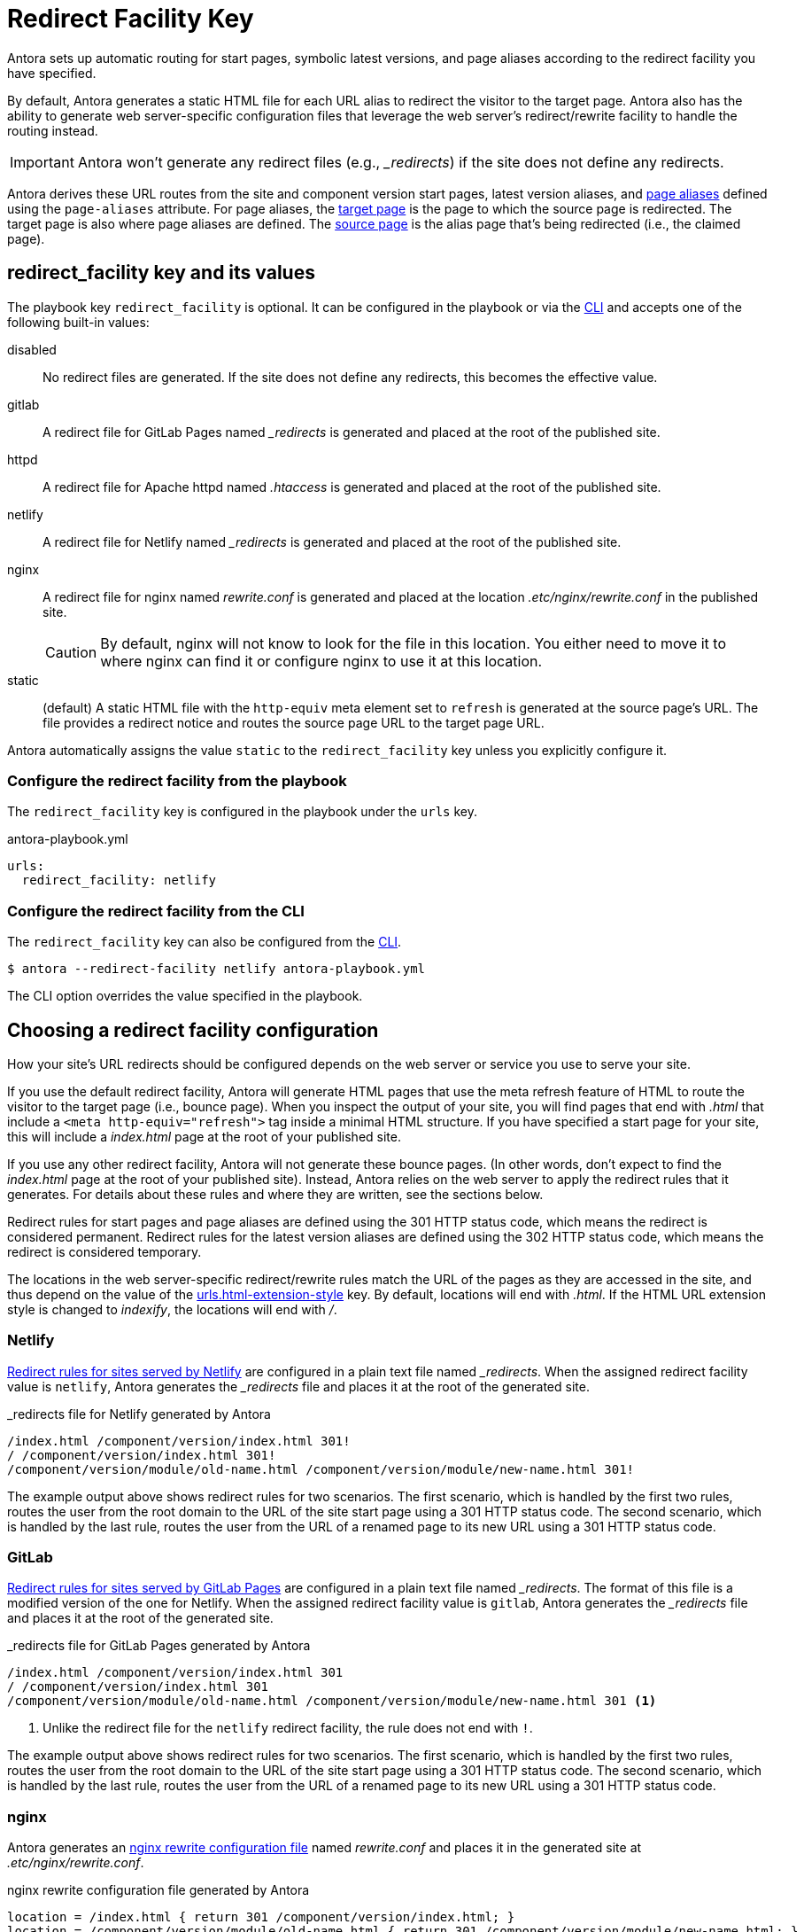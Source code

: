 = Redirect Facility Key
:page-aliases: configure-redirect-facility.adoc
:url-netlify-redirects: https://docs.netlify.com/routing/redirects/
:url-nginx-rewrites: https://nginx.org/en/docs/http/ngx_http_rewrite_module.html#return
:url-htaccess: https://httpd.apache.org/docs/current/howto/htaccess.html
:url-meta-tag: https://developer.mozilla.org/en-US/docs/Web/HTML/Element/meta

Antora sets up automatic routing for start pages, symbolic latest versions, and page aliases according to the redirect facility you have specified.

By default, Antora generates a static HTML file for each URL alias to redirect the visitor to the target page.
Antora also has the ability to generate web server-specific configuration files that leverage the web server's redirect/rewrite facility to handle the routing instead.

IMPORTANT: Antora won't generate any redirect files (e.g., [.path]_++_redirects++_) if the site does not define any redirects.

Antora derives these URL routes from the site and component version start pages, latest version aliases, and xref:page:page-aliases.adoc[page aliases] defined using the `page-aliases` attribute.
For page aliases, the xref:page:page-aliases.adoc#target-page[target page] is the page to which the source page is redirected.
The target page is also where page aliases are defined.
The xref:page:page-aliases.adoc#source-page[source page] is the alias page that's being redirected (i.e., the claimed page).

[#redirect-facility-key]
== redirect_facility key and its values

The playbook key `redirect_facility` is optional.
It can be configured in the playbook or via the xref:cli:options.adoc#redirect-facility[CLI] and accepts one of the following built-in values:

disabled::
No redirect files are generated.
If the site does not define any redirects, this becomes the effective value.
gitlab::
A redirect file for GitLab Pages named [.path]_++_redirects++_ is generated and placed at the root of the published site.
httpd::
A redirect file for Apache httpd named [.path]_.htaccess_ is generated and placed at the root of the published site.
netlify::
A redirect file for Netlify named [.path]_++_redirects++_ is generated and placed at the root of the published site.
nginx::
A redirect file for nginx named [.path]_rewrite.conf_ is generated and placed at the location [.path]_.etc/nginx/rewrite.conf_ in the published site.
+
CAUTION: By default, nginx will not know to look for the file in this location.
You either need to move it to where nginx can find it or configure nginx to use it at this location.
[[static-value]]static::
(default) A static HTML file with the `http-equiv` meta element set to `refresh` is generated at the source page's URL.
The file provides a redirect notice and routes the source page URL to the target page URL.

Antora automatically assigns the value `static` to the `redirect_facility` key unless you explicitly configure it.

=== Configure the redirect facility from the playbook

The `redirect_facility` key is configured in the playbook under the `urls` key.

.antora-playbook.yml
[,yaml]
----
urls:
  redirect_facility: netlify
----

=== Configure the redirect facility from the CLI

The `redirect_facility` key can also be configured from the xref:cli:options.adoc[CLI].

 $ antora --redirect-facility netlify antora-playbook.yml

The CLI option overrides the value specified in the playbook.

== Choosing a redirect facility configuration

How your site's URL redirects should be configured depends on the web server or service you use to serve your site.

If you use the default redirect facility, Antora will generate HTML pages that use the meta refresh feature of HTML to route the visitor to the target page (i.e., bounce page).
When you inspect the output of your site, you will find pages that end with [.ext]_.html_ that include a `<meta http-equiv="refresh">` tag inside a minimal HTML structure.
If you have specified a start page for your site, this will include a [.path]_index.html_ page at the root of your published site.

If you use any other redirect facility, Antora will not generate these bounce pages.
(In other words, don't expect to find the [.path]_index.html_ page at the root of your published site).
Instead, Antora relies on the web server to apply the redirect rules that it generates.
For details about these rules and where they are written, see the sections below.

Redirect rules for start pages and page aliases are defined using the 301 HTTP status code, which means the redirect is considered permanent.
Redirect rules for the latest version aliases are defined using the 302 HTTP status code, which means the redirect is considered temporary.

The locations in the web server-specific redirect/rewrite rules match the URL of the pages as they are accessed in the site, and thus depend on the value of the xref:urls-html-extension-style.adoc[urls.html-extension-style] key.
By default, locations will end with _.html_.
If the HTML URL extension style is changed to _indexify_, the locations will end with _/_.

[#netlify]
=== Netlify

{url-netlify-redirects}[Redirect rules for sites served by Netlify] are configured in a plain text file named [.path]_++_redirects++_.
When the assigned redirect facility value is `netlify`, Antora generates the [.path]_++_redirects++_ file and places it at the root of the generated site.

._redirects file for Netlify generated by Antora
[listing]
----
/index.html /component/version/index.html 301!
/ /component/version/index.html 301!
/component/version/module/old-name.html /component/version/module/new-name.html 301!
----

The example output above shows redirect rules for two scenarios.
The first scenario, which is handled by the first two rules, routes the user from the root domain to the URL of the site start page using a 301 HTTP status code.
The second scenario, which is handled by the last rule, routes the user from the URL of a renamed page to its new URL using a 301 HTTP status code.

[#gitlab]
=== GitLab

{url-netlify-redirects}[Redirect rules for sites served by GitLab Pages] are configured in a plain text file named [.path]_++_redirects++_.
The format of this file is a modified version of the one for Netlify.
When the assigned redirect facility value is `gitlab`, Antora generates the [.path]_++_redirects++_ file and places it at the root of the generated site.

._redirects file for GitLab Pages generated by Antora
[listing]
----
/index.html /component/version/index.html 301
/ /component/version/index.html 301
/component/version/module/old-name.html /component/version/module/new-name.html 301 <1>
----
<1> Unlike the redirect file for the `netlify` redirect facility, the rule does not end with `!`.

The example output above shows redirect rules for two scenarios.
The first scenario, which is handled by the first two rules, routes the user from the root domain to the URL of the site start page using a 301 HTTP status code.
The second scenario, which is handled by the last rule, routes the user from the URL of a renamed page to its new URL using a 301 HTTP status code.

[#nginx]
=== nginx

Antora generates an {url-nginx-rewrites}[nginx rewrite configuration file] named [.path]_rewrite.conf_ and places it in the generated site at [.path]_.etc/nginx/rewrite.conf_.

.nginx rewrite configuration file generated by Antora
[,nginx]
----
location = /index.html { return 301 /component/version/index.html; }
location = /component/version/module/old-name.html { return 301 /component/version/module/new-name.html; }
----

The example output above shows redirect rules for two scenarios.
The first scenario, which is handled by the first rule, routes the user from the root domain to the URL of the site start page using a 301 HTTP status code.
The second scenario, which is handled by the last rule, routes the user from the URL of a renamed page to its new URL using a 301 HTTP status code.

When using the nginx redirect facility, Antora assumes that nginx is configured in a way similar to the configuration shown in <<ex-nginx-conf>>.
The path [.path]_/srv/www_ refers to the location of the generated site.

.nginx configuration that loads the rewrite configuration generated by Antora
[#ex-nginx-conf,nginx]
----
server {
  listen       80;
  server_name  _;
  root         /srv/www;

  location = /.etc/nginx/rewrite.conf {
    deny    all;
    return  404;
  }

  include /srv/www/.etc/nginx/rewrite.conf;

  location / {
      index  index.html;
      # uncomment the next line if using --html-url-extension-style=drop
      #try_files $uri $uri.html $uri/index.html = 404;
  }

  error_page  404  /404.html;
}
----

Adjust the configuration if your site is accessible from a different hostname or port or is served from a different root.

[#httpd]
=== httpd

Antora generates an {url-htaccess}[.htaccess] file containing redirect rules and places it at the root of the generated site.

..htaccess file generated by Antora
[,nginx]
----
Redirect 301 /index.html /component/version/index.html
Redirect 301 /component/version/module/old-name.html /component/version/module/new-name.html
----

The example output above shows redirect rules for two scenarios.
The first scenario, which is handled by the first rule, routes the user from the root domain to the URL of the site start page using a 301 HTTP status code.
The second scenario, which is handled by the last rule, routes the user from the URL of a renamed page to its new URL using a 301 HTTP status code.

When using the httpd redirect facility, Antora assumes that Apache httpd is configured to load the [.path]_.htaccess_ file at the root of the hosted site.

[#static]
=== Static (meta refresh)

The `static` redirect value is useful for sites deployed on services, such as GitLab Pages and GitHub Pages, that don't accept or provide access to URL redirection configuration files.
This setting is also helpful when you build a site on your local machine to test your start pages and page aliases.

Antora generates a static https://en.wikipedia.org/wiki/Meta_refresh[meta refresh] page for each aliased source page that redirects a visitor to the corresponding target page.
Each refresh page contains:

. The canonical URL of the xref:page:page-aliases.adoc#target-page[target page].
. The `http-equiv` meta attribute assigned the value `refresh`.
. The `content` meta attribute assigned the value `0` and the URL of the relative target page that the visitor will be redirected to.
The `0` indicates that the visitor will be redirected to the target page in 0 seconds.
. A redirect notice, letting the visitor know that the xref:page:page-aliases.adoc#source-page[source page] no longer exists and providing a link to the target page.

.Static meta refresh page for old-name.html that redirects to new-name.html
[,html]
----
<!DOCTYPE html>
<meta charset="utf-8">
<link rel="canonical" href="https://base-url.com/component/version/module/new-name.html">
<script>location="new-name.html"</script>
<meta http-equiv="refresh" content="0; url=new-name.html">
<meta name="robots" content="noindex">
<title>Redirect Notice</title>
<h1>Redirect Notice</h1>
<p>The page you requested has been relocated to <a href="new-name.html">https://base-url.com/component/version/module/new-name.html</a>.</p>
----
